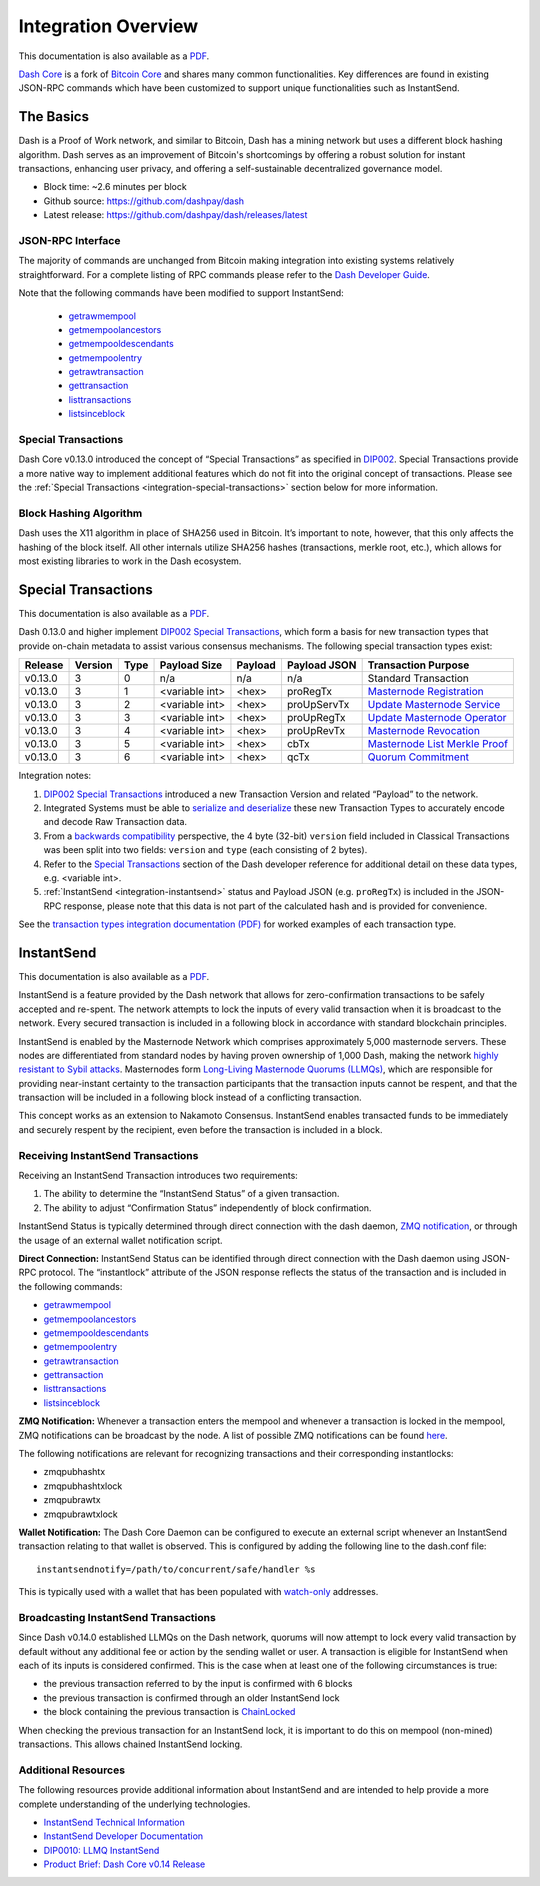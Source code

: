 .. meta::
   :description: Technical guides for developers integrating Dash.
   :keywords: dash, merchants, API, SDK, instantsend, python, .NET, java, javascript, nodejs, php, objective-c

.. _integration:

====================
Integration Overview
====================

This documentation is also available as a `PDF <https://github.com/dashpay/docs/raw/master/binary/integration/Dash_v0.13_IntegrationOverview.pdf>`__.

`Dash Core <https://github.com/dashpay/dash/releases>`__ is a fork of `Bitcoin
Core <https://github.com/bitcoin/bitcoin>`__ and shares many common
functionalities. Key differences are found in existing JSON-RPC commands which
have been customized to support unique functionalities such as InstantSend.

The Basics
==========

Dash is a Proof of Work network, and similar to Bitcoin, Dash has a mining
network but uses a different block hashing algorithm. Dash serves as an
improvement of Bitcoin's shortcomings by offering a robust solution for instant
transactions, enhancing user privacy, and offering a self-sustainable
decentralized governance model.

- Block time: ~2.6 minutes per block
- Github source: https://github.com/dashpay/dash
- Latest release: https://github.com/dashpay/dash/releases/latest

JSON-RPC Interface
------------------

The majority of commands are unchanged from Bitcoin making integration into
existing systems relatively straightforward. For a complete listing of RPC
commands please refer to the `​Dash Developer Guide
<https://dashcore.readme.io/docs/core-guide-introduction>`_.

Note that the following commands have been modified to support InstantSend:

   - `getrawmempool <https://dashcore.readme.io/docs/core-api-ref-remote-procedure-calls-blockchain#getrawmempool>`__
   - `getmempoolancestors <https://dashcore.readme.io/docs/core-api-ref-remote-procedure-calls-blockchain#getmempoolancestors>`__
   - `getmempooldescendants <https://dashcore.readme.io/docs/core-api-ref-remote-procedure-calls-blockchain#getmempooldescendants>`__
   - `getmempoolentry <https://dashcore.readme.io/docs/core-api-ref-remote-procedure-calls-blockchain#getmempoolentry>`__
   - `getrawtransaction <https://dashcore.readme.io/docs/core-api-ref-remote-procedure-calls-raw-transactions#getrawtransaction>`__
   - `gettransaction <https://dashcore.readme.io/docs/core-api-ref-remote-procedure-calls-wallet#gettransaction>`__
   - `listtransactions <https://dashcore.readme.io/docs/core-api-ref-remote-procedure-calls-wallet#listtransactions>`__
   - `listsinceblock <https://dashcore.readme.io/docs/core-api-ref-remote-procedure-calls-wallet#listsinceblock>`__

Special Transactions
--------------------

Dash Core v0.13.0 introduced the concept of “Special Transactions” as specified
in `DIP002 <https://github.com/dashpay/dips/blob/master/dip-0002.md>`__. Special
Transactions provide a more native way to implement additional features which do
not fit into the original concept of transactions. Please see the :ref:`Special
Transactions <integration-special-transactions>` section below for more
information.

Block Hashing Algorithm
-----------------------

Dash uses the X11 algorithm in place of SHA256 used in Bitcoin. It’s important
to note, however, that this only affects the hashing of the block itself. All
other internals utilize SHA256 hashes (transactions, merkle root, etc.), which
allows for most existing libraries to work in the Dash ecosystem. 


.. _integration-special-transactions:

Special Transactions
====================

This documentation is also available as a `PDF <https://github.com/dashpay/docs/raw/master/binary/integration/Integration-Resources-Transaction-Types.pdf>`__.

Dash 0.13.0 and higher implement `DIP002 Special Transactions <https://github.com/dashpay/dips/blob/master/dip-0002.md>`__, 
which form a basis for new transaction types that provide on-chain
metadata to assist various consensus mechanisms. The following special
transaction types exist:

+---------+---------+------+----------------+---------+--------------+-----------------------------------------------------------------------------------------------------------------------------------+
| Release | Version | Type | Payload Size   | Payload | Payload JSON | Transaction Purpose                                                                                                               |
+=========+=========+======+================+=========+==============+===================================================================================================================================+
| v0.13.0 | 3       | 0    | n/a            | n/a     | n/a          | Standard Transaction                                                                                                              |
+---------+---------+------+----------------+---------+--------------+-----------------------------------------------------------------------------------------------------------------------------------+
| v0.13.0 | 3       | 1    | <variable int> | <hex>   | proRegTx     | `Masternode Registration <https://dashcore.readme.io/docs/core-ref-transactions-special-transactions#section-pro-reg-tx>`__       |
+---------+---------+------+----------------+---------+--------------+-----------------------------------------------------------------------------------------------------------------------------------+
| v0.13.0 | 3       | 2    | <variable int> | <hex>   | proUpServTx  | `Update Masternode Service <https://dashcore.readme.io/docs/core-ref-transactions-special-transactions#section-pro-up-serv-tx>`__ |
+---------+---------+------+----------------+---------+--------------+-----------------------------------------------------------------------------------------------------------------------------------+
| v0.13.0 | 3       | 3    | <variable int> | <hex>   | proUpRegTx   | `Update Masternode Operator <https://dashcore.readme.io/docs/core-ref-transactions-special-transactions#section-pro-up-reg-tx>`__ |
+---------+---------+------+----------------+---------+--------------+-----------------------------------------------------------------------------------------------------------------------------------+
| v0.13.0 | 3       | 4    | <variable int> | <hex>   | proUpRevTx   | `Masternode Revocation <https://dashcore.readme.io/docs/core-ref-transactions-special-transactions#section-pro-up-rev-tx>`__      |
+---------+---------+------+----------------+---------+--------------+-----------------------------------------------------------------------------------------------------------------------------------+
| v0.13.0 | 3       | 5    | <variable int> | <hex>   | cbTx         | `Masternode List Merkle Proof <https://dashcore.readme.io/docs/core-ref-transactions-special-transactions#section-cb-tx>`__       |
+---------+---------+------+----------------+---------+--------------+-----------------------------------------------------------------------------------------------------------------------------------+
| v0.13.0 | 3       | 6    | <variable int> | <hex>   | qcTx         | `Quorum Commitment <https://dashcore.readme.io/docs/core-ref-transactions-special-transactions#section-qc-tx>`__                  |
+---------+---------+------+----------------+---------+--------------+-----------------------------------------------------------------------------------------------------------------------------------+

Integration notes:

1. `DIP002 Special Transactions <https://github.com/dashpay/dips/blob/master/dip-0002.md>`__ 
   introduced a new Transaction Version and related “Payload” to the network.

2. Integrated Systems must be able to `serialize and deserialize <https://github.com/dashpay/dips/blob/master/dip-0002.md#serialization-hashing-and-signing>`__ 
   these new Transaction Types to accurately encode and decode
   Raw Transaction data.

3. From a `backwards compatibility <https://github.com/dashpay/dips/blob/master/dip-0002.md#compatibility>`__ 
   perspective, the 4 byte (32-bit) ``version`` field included in Classical
   Transactions was been split into two fields: ``version`` and ``type``
   (each consisting of 2 bytes).

4. Refer to the `Special Transactions <https://dashcore.readme.io/docs/core-ref-transactions-special-transactions>`__ 
   section of the Dash developer reference for additional detail on
   these data types, e.g. <variable int>.

5. :ref:`InstantSend <integration-instantsend>` status and Payload JSON
   (e.g. ``proRegTx``) is included in the JSON-RPC response, please note
   that this data is not part of the calculated hash and is provided for
   convenience.

See the `transaction types integration documentation (PDF) <https://github.com/dashpay/docs/raw/master/binary/integration/Integration-Resources-Transaction-Types.pdf>`__
for worked examples of each transaction type.


.. _integration-instantsend:

InstantSend
===========

This documentation is also available as a `PDF <https://github.com/dashpay/docs/raw/master/binary/integration/Dash_v0.14_LLMQ_InstantSend.pdf>`__.

InstantSend is a feature provided by the Dash network that allows for
zero-confirmation transactions to be safely accepted and re-spent. The
network attempts to lock the inputs of every valid transaction when it
is broadcast to the network. Every secured transaction is included in a
following block in accordance with standard blockchain principles.

InstantSend is enabled by the Masternode Network which comprises
approximately 5,000 masternode servers. These nodes are differentiated
from standard nodes by having proven ownership of 1,000 Dash, making the
network `highly resistant to Sybil attacks <https://en.wikipedia.org/wiki/Sybil_attack>`__. 
Masternodes form `Long-Living Masternode Quorums (LLMQs) <https://github.com/dashpay/dips/blob/master/dip-0006.md>`__, 
which are responsible for providing near-instant certainty to the transaction
participants that the transaction inputs cannot be respent, and that the
transaction will be included in a following block instead of a conflicting
transaction. 

This concept works as an extension to Nakamoto Consensus. InstantSend
enables transacted funds to be immediately and securely respent by the
recipient, even before the transaction is included in a block.


Receiving InstantSend Transactions
----------------------------------

Receiving an InstantSend Transaction introduces two requirements:

1. The ability to determine the “InstantSend Status” of a given 
   transaction.

2. The ability to adjust “Confirmation Status” independently of block 
   confirmation.

InstantSend Status is typically determined through direct connection
with the dash daemon, `ZMQ notification <https://github.com/dashpay/dash/blob/master/doc/instantsend.md#zmq>`__,
or through the usage of an external wallet notification script.

**Direct Connection:** InstantSend Status can be identified through
direct connection with the Dash daemon using JSON-RPC protocol. The
“instantlock” attribute of the JSON response reflects the status of the
transaction and is included in the following commands:

- `getrawmempool <https://dashcore.readme.io/docs/core-api-ref-remote-procedure-calls-blockchain#getrawmempool>`__
- `getmempoolancestors <https://dashcore.readme.io/docs/core-api-ref-remote-procedure-calls-blockchain#getmempoolancestors>`__
- `getmempooldescendants <https://dashcore.readme.io/docs/core-api-ref-remote-procedure-calls-blockchain#getmempooldescendants>`__
- `getmempoolentry <https://dashcore.readme.io/docs/core-api-ref-remote-procedure-calls-blockchain#getmempoolentry>`__
- `getrawtransaction <https://dashcore.readme.io/docs/core-api-ref-remote-procedure-calls-raw-transactions#getrawtransaction>`__
- `gettransaction <https://dashcore.readme.io/docs/core-api-ref-remote-procedure-calls-wallet#gettransaction>`__
- `listtransactions <https://dashcore.readme.io/docs/core-api-ref-remote-procedure-calls-wallet#listtransactions>`__
- `listsinceblock <https://dashcore.readme.io/docs/core-api-ref-remote-procedure-calls-wallet#listsinceblock>`__

**ZMQ Notification:** Whenever a transaction enters the mempool and
whenever a transaction is locked in the mempool, ZMQ notifications can
be broadcast by the node. A list of possible ZMQ notifications can be
found `here <https://github.com/dashpay/dash/blob/master/doc/zmq.md#usage>`__. 

The following notifications are relevant for recognizing transactions
and their corresponding instantlocks:

- zmqpubhashtx
- zmqpubhashtxlock
- zmqpubrawtx
- zmqpubrawtxlock

**Wallet Notification:** The Dash Core Daemon can be configured to 
execute an external script whenever an InstantSend transaction relating
to that wallet is observed. This is configured by adding the following
line to the dash.conf file::

  instantsendnotify=/path/to/concurrent/safe/handler %s

This is typically used with a wallet that has been populated with 
`watch-only <https://dashcore.readme.io/docs/core-additional-resources-glossary#section-watch-only-address>`__ 
addresses.

.. _is-broadcast:

Broadcasting InstantSend Transactions
-------------------------------------

Since Dash v0.14.0 established LLMQs on the Dash network, quorums will
now attempt to lock every valid transaction by default without any
additional fee or action by the sending wallet or user. A transaction is
eligible for InstantSend when each of its inputs is considered
confirmed. This is the case when at least one of the following
circumstances is true: 

- the previous transaction referred to by the input is confirmed with 6 
  blocks
- the previous transaction is confirmed through an older InstantSend 
  lock
- the block containing the previous transaction is `ChainLocked <https://github.com/dashpay/dips/blob/master/dip-0008.md>`__

When checking the previous transaction for an InstantSend lock, it is
important to do this on mempool (non-mined) transactions. This
allows chained InstantSend locking.

Additional Resources
--------------------

The following resources provide additional information about InstantSend
and are intended to help provide a more complete understanding of the
underlying technologies.

- `InstantSend Technical Information <https://github.com/dashpay/dash/blob/master/doc/instantsend.md#zmq>`__
- `InstantSend Developer Documentation <https://dashcore.readme.io/docs/core-guide-dash-features-instantsend>`__
- `DIP0010: LLMQ InstantSend <https://github.com/dashpay/dips/blob/master/dip-0010.md>`__
- `Product Brief: Dash Core v0.14 Release <https://blog.dash.org/product-brief-dash-core-release-v0-14-0-now-on-testnet-8f5f4ad45c96>`__
